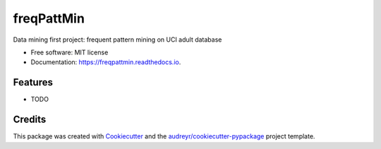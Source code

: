 ===========
freqPattMin
===========


.. image:: https://img.shields.io/pypi/v/freqpattmin.svg
        :target: https://pypi.python.org/pypi/freqpattmin

.. image:: https://img.shields.io/travis/xinbian/freqpattmin.svg
        :target: https://travis-ci.org/xinbian/freqpattmin

.. image:: https://readthedocs.org/projects/freqpattmin/badge/?version=latest
        :target: https://freqpattmin.readthedocs.io/en/latest/?badge=latest
        :alt: Documentation Status

.. image:: https://pyup.io/repos/github/xinbian/freqpattmin/shield.svg
     :target: https://pyup.io/repos/github/xinbian/freqpattmin/
     :alt: Updates


Data mining first project: frequent pattern mining on UCI adult database


* Free software: MIT license
* Documentation: https://freqpattmin.readthedocs.io.


Features
--------

* TODO

Credits
---------

This package was created with Cookiecutter_ and the `audreyr/cookiecutter-pypackage`_ project template.

.. _Cookiecutter: https://github.com/audreyr/cookiecutter
.. _`audreyr/cookiecutter-pypackage`: https://github.com/audreyr/cookiecutter-pypackage

